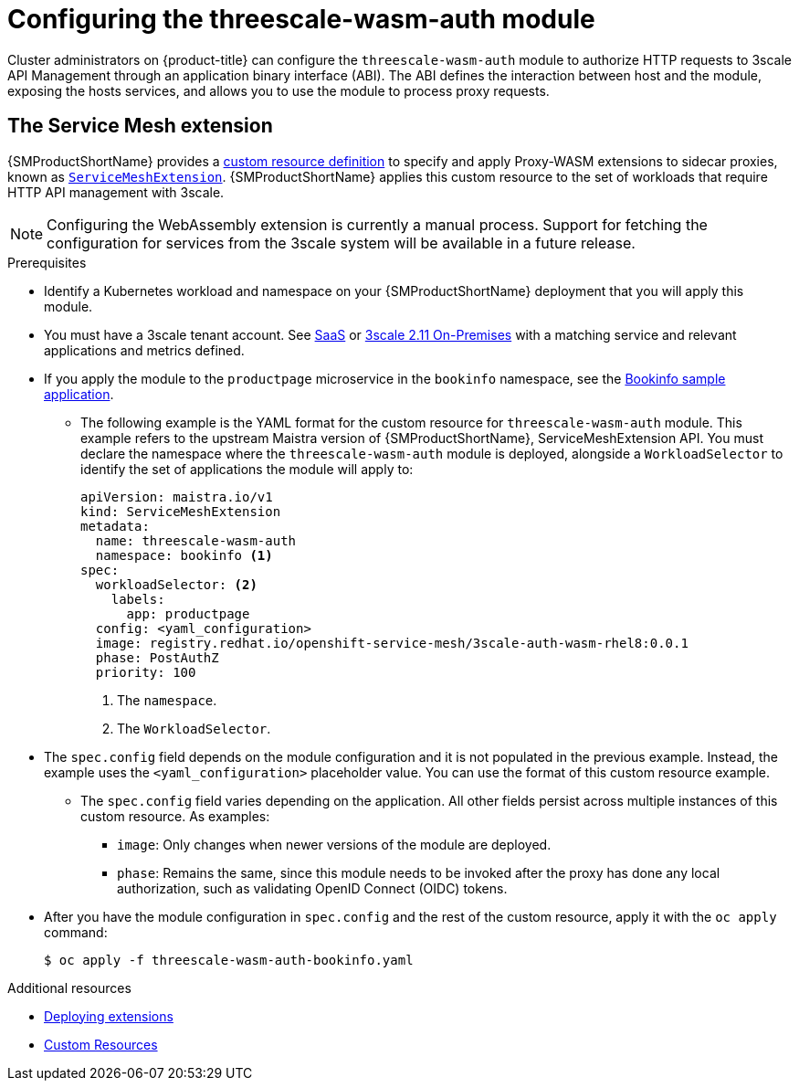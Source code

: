 // Module included in the following assembly:
//
// service_mesh/v2x/ossm-threescale-webassembly-module.adoc

[id="ossm-configuring-the-threescale-wasm-auth-module_{context}"]
= Configuring the threescale-wasm-auth module

Cluster administrators on {product-title} can configure the `threescale-wasm-auth` module to authorize HTTP requests to 3scale API Management through an application binary interface (ABI). The ABI defines the interaction between host and the module, exposing the hosts services, and allows you to use the module to process proxy requests.

[id="the-service-mesh-extension_{context}"]
== The Service Mesh extension

{SMProductShortName} provides a xref:../../operators/understanding/crds/crd-extending-api-with-crds.adoc#crd-extending-api-with-crds[custom resource definition] to specify and apply Proxy-WASM extensions to sidecar proxies, known as xref:../../service_mesh/v2x/ossm-extensions.adoc#ossm-extensions[`ServiceMeshExtension`]. {SMProductShortName} applies this custom resource to the set of workloads that require HTTP API management with 3scale.

[NOTE]
====
Configuring the WebAssembly extension is currently a manual process. Support for fetching the configuration for services from the 3scale system will be available in a future release.
====

.Prerequisites

* Identify a Kubernetes workload and namespace on your {SMProductShortName} deployment that you will apply this module.
* You must have a 3scale tenant account. See link:https://www.3scale.net/signup[SaaS] or link:https://access.redhat.com/documentation/en-us/red_hat_3scale_api_management/2.11/html-single/installing_3scale/index#install-threescale-on-openshift-guide[3scale 2.11 On-Premises] with a matching service and relevant applications and metrics defined.
* If you apply the module to the `productpage` microservice in the `bookinfo` namespace, see the xref:../../service_mesh/v1x/prepare-to-deploy-applications-ossm.html#ossm-tutorial-bookinfo-overview_deploying-applications-ossm-v1x[Bookinfo sample application].
** The following example is the YAML format for the custom resource for `threescale-wasm-auth` module.
This example refers to the upstream Maistra version of {SMProductShortName}, ServiceMeshExtension API. You must declare the namespace where the `threescale-wasm-auth` module is deployed, alongside a `WorkloadSelector` to identify the set of applications the module will apply to:
+
[source,yaml]
----
apiVersion: maistra.io/v1
kind: ServiceMeshExtension
metadata:
  name: threescale-wasm-auth
  namespace: bookinfo <1>
spec:
  workloadSelector: <2>
    labels:
      app: productpage
  config: <yaml_configuration>
  image: registry.redhat.io/openshift-service-mesh/3scale-auth-wasm-rhel8:0.0.1
  phase: PostAuthZ
  priority: 100
----
<1> The `namespace`.
<2> The `WorkloadSelector`.
* The `spec.config` field depends on the module configuration and it is not populated in the previous example. Instead, the example uses the `<yaml_configuration>` placeholder value. You can use the format of this custom resource example.
** The `spec.config` field varies depending on the application. All other fields persist across multiple instances of this custom resource. As examples:
+
--
*** `image`: Only changes when newer versions of the module are deployed.
*** `phase`: Remains the same, since this module needs to be invoked after the proxy has done any local authorization, such as validating OpenID Connect (OIDC) tokens.
--
* After you have the module configuration in `spec.config` and the rest of the custom resource, apply it with the `oc apply` command:
+
[source,terminal]
----
$ oc apply -f threescale-wasm-auth-bookinfo.yaml
----

[role="_additional-resources"]
.Additional resources
* xref:../../service_mesh/v2x/ossm-extensions.adoc#ossm-extensions-deploy_ossm-extensions[Deploying extensions]
* link:https://kubernetes.io/docs/concepts/extend-kubernetes/api-extension/custom-resources[Custom Resources]
